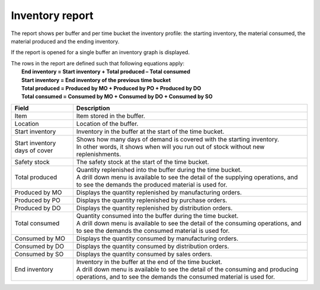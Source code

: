 ================
Inventory report
================

The report shows per buffer and per time bucket the inventory profile:
the starting inventory, the material consumed, the material produced and
the ending inventory.

If the report is opened for a single buffer an inventory graph is displayed.

| The rows in the report are defined such that following equations apply:
|   **End inventory = Start inventory + Total produced – Total consumed**
|   **Start inventory = End inventory of the previous time bucket**
|   **Total produced = Produced by MO + Produced by PO + Produced by DO**
|   **Total consumed = Consumed by MO + Consumed by DO + Consumed by SO**

============================== ==============================================================================
Field                          Description
============================== ==============================================================================
Item                           Item stored in the buffer.

Location                       Location of the buffer.

Start inventory                Inventory in the buffer at the start of the time bucket.

Start inventory days of cover  | Shows how many days of demand is covered with the starting inventory.
                               | In other words, it shows when will you run out of stock without new 
                                 replenishments.

Safety stock                   The safety stock at the start of the time bucket.

Total produced                 | Quantity replenished into the buffer during the time bucket.
                               | A drill down menu is available to see the detail of the supplying operations,
                                 and to see the demands the produced material is used for.
                      
Produced by MO                 Displays the quantity replenished by manufacturing orders.

Produced by PO                 Displays the quantity replenished by purchase orders.

Produced by DO                 Displays the quantity replenished by distribution orders. 

Total consumed                 | Quantity consumed into the buffer during the time bucket.
                               | A drill down menu is available to see the detail of the consuming operations,
                                 and to see the demands the consumed material is used for.
                      
Consumed by MO                 Displays the quantity consumed by manufacturing orders.

Consumed by DO                 Displays the quantity consumed by distribution orders.

Consumed by SO                 Displays the quantity consumed by sales orders.

End inventory                  | Inventory in the buffer at the end of the time bucket.
                               | A drill down menu is available to see the detail of the consuming and
                                 producing operations, and to see the demands the consumed material is used
                                 for.
============================== ==============================================================================


.. image:: ../_images/inventory-report-single.png
   :alt: Inventory report for a single buffer

.. image:: ../_images/inventory-report-graph.png
   :alt: Inventory report as a graph

.. image:: ../_images/inventory-report-table.png
   :alt: Inventory report as a table

